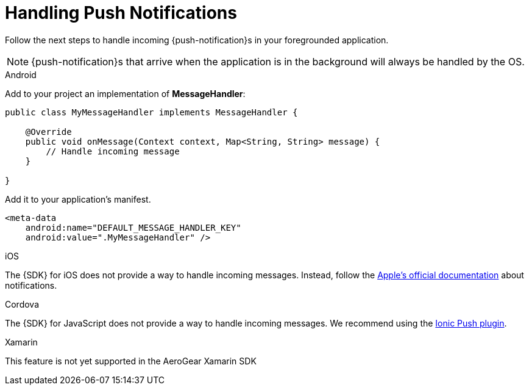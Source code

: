 

= Handling Push Notifications

Follow the next steps to handle incoming {push-notification}s in your foregrounded application.

NOTE: {push-notification}s that arrive when the application is in the background will always be handled by the OS.

[role="primary"]
.Android
****

Add to your project an implementation of *MessageHandler*:

[source,java]
----
public class MyMessageHandler implements MessageHandler {

    @Override
    public void onMessage(Context context, Map<String, String> message) {
        // Handle incoming message
    }

}
----

Add it to your application's manifest.

[source,xml]
----
<meta-data
    android:name="DEFAULT_MESSAGE_HANDLER_KEY"
    android:value=".MyMessageHandler" />
----

****


[role="secondary"]
.iOS
****

The {SDK} for iOS does not provide a way to handle incoming messages. Instead, follow the link:https://developer.apple.com/notifications/[Apple's official documentation, window="_blank"] about notifications.

****


[role="secondary"]
.Cordova
****

The {SDK} for JavaScript does not provide a way to handle incoming messages. We recommend using the link:https://ionicframework.com/docs/native/push[Ionic Push plugin, window="_blank"].

****

[role="secondary"]
.Xamarin

****
This feature is not yet supported in the AeroGear Xamarin SDK
****
